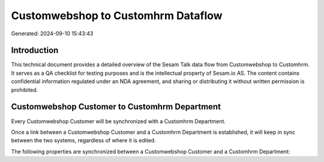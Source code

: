 ===================================
Customwebshop to Customhrm Dataflow
===================================

Generated: 2024-09-10 15:43:43

Introduction
------------

This technical document provides a detailed overview of the Sesam Talk data flow from Customwebshop to Customhrm. It serves as a QA checklist for testing purposes and is the intellectual property of Sesam.io AS. The content contains confidential information regulated under an NDA agreement, and sharing or distributing it without written permission is prohibited.

Customwebshop Customer to Customhrm Department
----------------------------------------------
Every Customwebshop Customer will be synchronized with a Customhrm Department.

Once a link between a Customwebshop Customer and a Customhrm Department is established, it will keep in sync between the two systems, regardless of where it is edited.

The following properties are synchronized between a Customwebshop Customer and a Customhrm Department:

.. list-table::
   :header-rows: 1

   * - Customwebshop Customer Property
     - Customhrm Department Property
     - Customhrm Data Type

